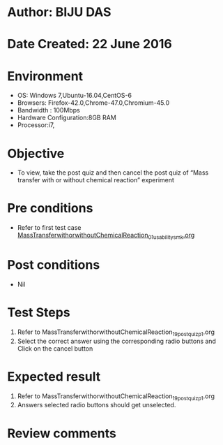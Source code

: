 * Author: BIJU DAS
* Date Created: 22 June 2016
* Environment
  - OS: Windows 7,Ubuntu-16.04,CentOS-6
  - Browsers: Firefox-42.0,Chrome-47.0,Chromium-45.0
  - Bandwidth : 100Mbps
  - Hardware Configuration:8GB RAM  
  - Processor:i7,

* Objective
  - To view, take the post quiz and then cancel the post quiz of “Mass transfer with or without chemical reaction” experiment

* Pre conditions
  - Refer to first test case [[https://github.com/Virtual-Labs/virtual-mass-transfer-lab-iitg/blob/master/test-cases/integration_test-cases/MassTransferwithorwithoutChemicalReaction/MassTransferwithorwithoutChemicalReaction_01_usability_smk.org][MassTransferwithorwithoutChemicalReaction_01_usability_smk.org]]
* Post conditions
   - Nil
* Test Steps
  1. Refer to MassTransferwithorwithoutChemicalReaction_19_postquiz_p1.org
  2. Select the correct answer using the corresponding radio buttons and Click on the cancel button
  

* Expected result
  1. Refer to MassTransferwithorwithoutChemicalReaction_19_postquiz_p1.org
  2. Answers selected radio buttons should get unselected.
  

* Review comments
